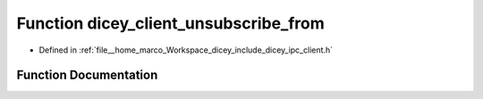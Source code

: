 .. _exhale_function_client_8h_1a1c7e35ba72382e44e90ab1d4f23fcc36:

Function dicey_client_unsubscribe_from
======================================

- Defined in :ref:`file__home_marco_Workspace_dicey_include_dicey_ipc_client.h`


Function Documentation
----------------------


.. doxygenfunction:: dicey_client_unsubscribe_from(struct dicey_client *, const char *, struct dicey_selector, uint32_t)
   :project: dicey